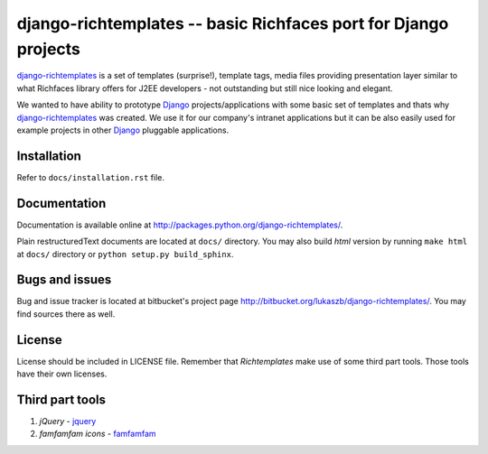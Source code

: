 ================================================================
django-richtemplates -- basic Richfaces port for Django projects
================================================================

`django-richtemplates`_ is a set of templates (surprise!), template tags,
media files providing presentation layer similar to what Richfaces library
offers for J2EE developers - not outstanding but still nice looking and
elegant.

We wanted to have ability to prototype Django_ projects/applications
with some basic set of templates and thats why `django-richtemplates`_
was created. We use it for our company's intranet applications but it
can be also easily used for example projects in other Django_ pluggable
applications.

Installation
------------

Refer to ``docs/installation.rst`` file.

Documentation
-------------

Documentation is available online at
http://packages.python.org/django-richtemplates/.

Plain restructuredText
documents are located at ``docs/`` directory. You may also build *html*
version by running ``make html`` at ``docs/`` directory or ``python
setup.py build_sphinx``.

Bugs and issues
---------------

Bug and issue tracker is located at bitbucket's project page
http://bitbucket.org/lukaszb/django-richtemplates/. You may find sources
there as well.

License
-------

License should be included in LICENSE file.
Remember that `Richtemplates` make use of some third part tools. Those tools
have their own licenses.

Third part tools
----------------

1. `jQuery` - jquery_
2. `famfamfam icons` - famfamfam_

.. _jquery: http://docs.jquery.com
.. _famfamfam: http://www.famfamfam.com/archive/silk-icons-thats-your-lot/
.. _Django: http://www.djangoproject.com
.. _django-richtemplates: http://bitbucket.org/lukaszb/django-richtemplates/
